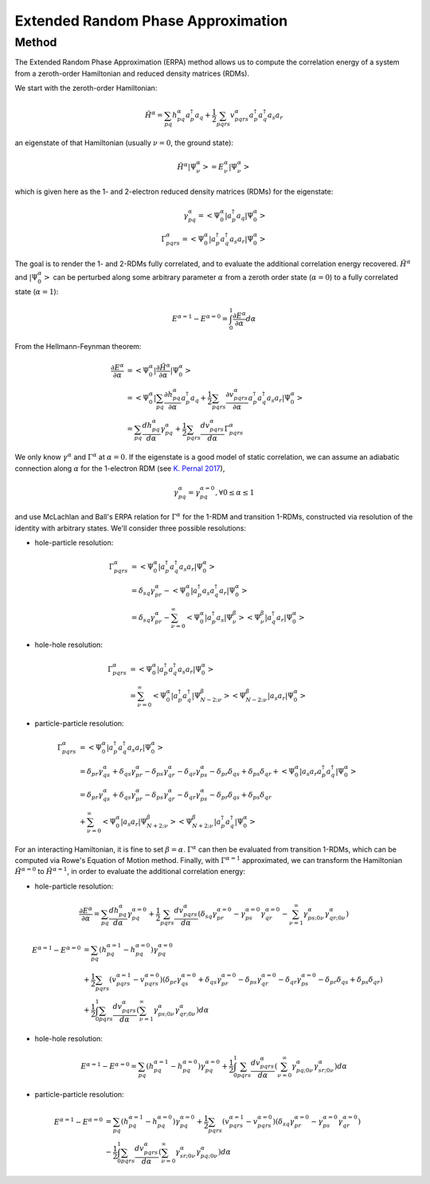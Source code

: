 ..
    : This file is part of EOMEE.
    :
    : EOMEE is free software: you can redistribute it and/or modify it under
    : the terms of the GNU General Public License as published by the Free
    : Software Foundation, either version 3 of the License, or (at your
    : option) any later version.
    :
    : EOMEE is distributed in the hope that it will be useful, but WITHOUT
    : ANY WARRANTY; without even the implied warranty of MERCHANTABILITY or
    : FITNESS FOR A PARTICULAR PURPOSE. See the GNU General Public License
    : for more details.
    :
    : You should have received a copy of the GNU General Public License
    : along with EOMEE. If not, see <http://www.gnu.org/licenses/>.

Extended Random Phase Approximation
###################################

Method
======

The Extended Random Phase Approximation (ERPA) method allows us to compute the correlation energy
of a system from a zeroth-order Hamiltonian and reduced density matrices (RDMs).

We start with the zeroth-order Hamiltonian:

.. math::

    \hat{H}^{\alpha} = \sum_{pq} h^{\alpha}_{pq} a^{\dagger}_p a_q + \frac{1}{2} \sum_{pqrs}
        v^{\alpha}_{pqrs} a^{\dagger}_p a^{\dagger}_q a_s a_r

an eigenstate of that Hamiltonian (usually :math:`\nu = 0`, the ground state):

.. math::

    \hat{H}^{\alpha} \left| \Psi^\alpha_\nu \middle> = E^{\alpha}_\nu \middle| \Psi^\alpha_\nu
        \right>

which is given here as the 1- and 2-electron reduced density matrices (RDMs) for the eigenstate:

.. math::

    \gamma^{\alpha}_{pq} = \left< \Psi^\alpha_0 \middle| a^{\dagger}_p a_q \middle| \Psi^\alpha_0
        \right> \\ 
    \Gamma^{\alpha}_{pqrs} = \left< \Psi^\alpha_0 \middle| a^{\dagger}_p a^{\dagger}_q
        a_s a_r \middle| \Psi^\alpha_0 \right>

The goal is to render the 1- and 2-RDMs fully correlated, and to evaluate the additional correlation
energy recovered. :math:`\hat{H}^\alpha` and :math:`\left| \Psi^\alpha_0 \right>` can be perturbed
along some arbitrary parameter :math:`\alpha` from a zeroth order state (:math:`\alpha = 0`) to a
fully correlated state (:math:`\alpha = 1`):

.. math::

    E^{\alpha=1} - E^{\alpha=0} = \int_{0}^{1} { \frac{ \partial E^{\alpha} }{ \partial \alpha}
    d\alpha }

From the Hellmann-Feynman theorem:

.. math::

    \frac{ \partial E^{\alpha} }{ \partial \alpha} &= \left< \Psi^\alpha_0 \middle| \frac{ \partial
        \hat{H}^{\alpha} }{ \partial \alpha} \middle| \Psi^\alpha_0 \right> \\ &= \left<
        \Psi^\alpha_0 \middle| \sum_{pq} \frac{ \partial h^{\alpha}_{pq} }{ \partial \alpha} 
    a^{\dagger}_p a_q + \frac{1}{2} \sum_{pqrs} \frac{ \partial v^{\alpha}_{pqrs} }{ \partial
    \alpha} a^{\dagger}_p a^{\dagger}_q a_s a_r \middle| \Psi^\alpha_0 \right> \\ 
        &= \sum_{pq} \frac{ d h^{\alpha}_{pq} }{ d \alpha} \gamma^{\alpha}_{pq} + \frac{1}{2}
    \sum_{pqrs} \frac{ d v^{\alpha}_{pqrs} }{ d \alpha} \Gamma^{\alpha}_{pqrs}

We only know :math:`\gamma^\alpha` and :math:`\Gamma^\alpha` at :math:`\alpha = 0`. If the
eigenstate is a good model of static correlation, we can assume an adiabatic connection along
:math:`\alpha` for the 1-electron RDM (see `K. Pernal 2017 <https://doi.org/10.1002/qua.25462>`_),

.. math::

    \gamma^{\alpha}_{pq} = \gamma^{\alpha=0}_{pq} , \forall 0 \le \alpha \le 1

and use McLachlan and Ball's ERPA relation for :math:`\Gamma^\alpha` for the 1-RDM and transition
1-RDMs, constructed via resolution of the identity with arbitrary states. We'll consider three
possible resolutions:

* hole-particle resolution:

.. math::

    \Gamma^{\alpha}_{pqrs} &= \left< \Psi^\alpha_0 \middle| a^{\dagger}_p a^{\dagger}_q a_s a_r
        \middle| \Psi^\alpha_0 \right> \\ &= \delta_{sq} \gamma^\alpha_{pr} - \left< \Psi^\alpha_0
    \middle| a^{\dagger}_p a_s a^{\dagger}_q a_r \middle| \Psi^\alpha_0 \right> \\ 
        &= \delta_{sq} \gamma^\alpha_{pr} - \sum^\infty_{\nu=0} \left< \Psi^\alpha_0 \middle|
    a^{\dagger}_p a_s \middle| \Psi^\beta_\nu \middle> \middle< \Psi^\beta_\nu \middle|
    a^{\dagger}_q a_r \middle| \Psi^\alpha_0 \right>

* hole-hole resolution:

.. math::

    \Gamma^{\alpha}_{pqrs} &= \left< \Psi^\alpha_0 \middle| a^{\dagger}_p a^{\dagger}_q a_s a_r
        \middle| \Psi^\alpha_0 \right> \\ 
        &= \sum^\infty_{\nu=0} \left< \Psi^\alpha_0 \middle|
    a^{\dagger}_p a^{\dagger}_q \middle| \Psi^\beta_{N-2;\nu} \middle> \middle< \Psi^\beta_{N-2;\nu}
    \middle| a_s a_r \middle| \Psi^\alpha_0 \right>

* particle-particle resolution:

.. math::

    \Gamma^{\alpha}_{pqrs} &= \left< \Psi^\alpha_0 \middle| a^{\dagger}_p a^{\dagger}_q a_s a_r
        \middle| \Psi^\alpha_0 \right> \\ 
        &= \delta_{pr} \gamma^\alpha_{qs} + \delta_{qs} \gamma^\alpha_{pr} 
    - \delta_{ps} \gamma^\alpha_{qr} - \delta_{qr} \gamma^\alpha_{ps} - \delta_{pr} \delta_{qs} +
    \delta_{ps} \delta_{qr} + \left< \Psi^\alpha_0 \middle| a_s a_r
    a^{\dagger}_p a^{\dagger}_q \middle| \Psi^\alpha_0 \right> \\ 
        &= \delta_{pr} \gamma^\alpha_{qs} + \delta_{qs} \gamma^\alpha_{pr} 
    - \delta_{ps} \gamma^\alpha_{qr} - \delta_{qr} \gamma^\alpha_{ps} - \delta_{pr} \delta_{qs} 
    + \delta_{ps} \delta_{qr} \\ 
        &+ \sum^\infty_{\nu=0} \left< \Psi^\alpha_0 \middle| a_s a_r \middle| \Psi^\beta_{N+2;\nu}
    \middle> \middle< \Psi^\beta_{N+2;\nu} \middle| a^{\dagger}_p a^{\dagger}_q 
    \middle| \Psi^\alpha_0 \right>

For an interacting Hamiltonian, it is fine to set :math:`\beta = \alpha`. :math:`\Gamma^\alpha` can
then be evaluated from transition 1-RDMs, which can be computed via Rowe's Equation of Motion
method. Finally, with :math:`\Gamma^{\alpha=1}` approximated, we can transform the Hamiltonian
:math:`\hat{H}^{\alpha = 0}` to :math:`\hat{H}^{\alpha = 1}`, in order to evaluate the additional
correlation energy:

* hole-particle resolution:

.. math::

    \frac{ \partial E^{\alpha} }{ \partial \alpha} = \sum_{pq} \frac{ d h^{\alpha}_{pq} }{ d \alpha}
        \gamma^{\alpha=0}_{pq} + \frac{1}{2} \sum_{pqrs} \frac{ d v^{\alpha}_{pqrs} }{ d \alpha} 
    \left( \delta_{sq} \gamma^{\alpha=0}_{pr} - \gamma^{\alpha=0}_{ps} \gamma^{\alpha=0}_{qr} -
    \sum^\infty_{\nu=1} \gamma^{\alpha}_{ps;0\nu} \gamma^{\alpha}_{qr;0\nu} \right)

.. math::

    E^{\alpha=1} - E^{\alpha=0} &= \sum_{pq} (h^{\alpha=1}_{pq} - h^{\alpha=0}_{pq})
        \gamma^{\alpha=0}_{pq} \\ 
        &+ \frac{1}{2} \sum_{pqrs} (v^{\alpha=1}_{pqrs} - v^{\alpha=0}_{pqrs})
    ( \delta_{pr} \gamma^{\alpha=0}_{qs} + \delta_{qs} \gamma^{\alpha=0}_{pr} - \delta_{ps}
    \gamma^{\alpha=0}_{qr} - \delta_{qr} \gamma^{\alpha=0}_{ps} - \delta_{pr} \delta_{qs} +
    \delta_{ps} \delta_{qr})\\ 
        &+ \frac{1}{2} \int_{0}^{1} \sum_{pqrs} \frac{ d v^{\alpha}_{pqrs} }{ d \alpha} 
    \left( \sum^\infty_{\nu=1} \gamma^{\alpha}_{ps;0\nu} \gamma^{\alpha}_{qr;0\nu} \right) d \alpha

* hole-hole resolution:

.. math::

    E^{\alpha=1} - E^{\alpha=0} = \sum_{pq} (h^{\alpha=1}_{pq} - h^{\alpha=0}_{pq})
        \gamma^{\alpha=0}_{pq} + \frac{1}{2} \int_{0}^{1} \sum_{pqrs} \frac{ d v^{\alpha}_{pqrs} }
    { d \alpha} \left( \sum^\infty_{\nu=0} \gamma^{\alpha}_{pq;0\nu} \gamma^{\alpha}_{sr;0\nu}
    \right) d \alpha

* particle-particle resolution:

.. math::

    E^{\alpha=1} - E^{\alpha=0} &= \sum_{pq} (h^{\alpha=1}_{pq} - h^{\alpha=0}_{pq})
        \gamma^{\alpha=0}_{pq} + \frac{1}{2} \sum_{pqrs} (v^{\alpha=1}_{pqrs} - v^{\alpha=0}_{pqrs})
    (\delta_{sq} \gamma^{\alpha=0}_{pr} - \gamma^{\alpha=0}_{ps} \gamma^{\alpha=0}_{qr})\\ 
        &-\frac{1}{2} \int_{0}^{1} \sum_{pqrs} \frac{ d v^{\alpha}_{pqrs} }{ d \alpha} \left(
    \sum^\infty_{\nu=0} \gamma^{\alpha}_{sr;0\nu} \gamma^{\alpha}_{pq;0\nu} \right) d \alpha
